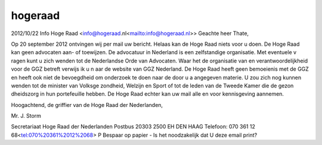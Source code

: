 .. _hogeraad:

.. raw:: html

    <br><br><br>

.. title:: hogeraad

hogeraad
=========

.. raw:: html

    <br>


2012/10/22 Info Hoge Raad <info@hogeraad.nl<mailto:info@hogeraad.nl>>
Geachte heer Thate,

Op 20 september 2012 ontvingen wij per mail uw bericht. Helaas kan de Hoge 
Raad niets voor u doen. De Hoge Raad kan geen advocaten aan- of toewijzen. 
De advocatuur in Nederland is een zelfstandige organisatie. Met eventuele v
ragen kunt u zich wenden tot de Nederlandse Orde van Advocaten. Waar het de
organisatie van en verantwoordelijkheid voor de GGZ betreft verwijs ik u n
aar de website van GGZ Nederland. De Hoge Raad heeft geen bemoeienis met de
GGZ en heeft ook niet de bevoegdheid om onderzoek te doen naar de door u a
angegeven materie. U zou zich nog kunnen wenden tot de minister van Volksge
zondheid, Welzijn en Sport of tot de leden van de Tweede Kamer die de gezon
dheidszorg in hun portefeuille hebben. De Hoge Raad echter kan uw mail alle
en voor kennisgeving aannemen.

Hoogachtend,
de griffier van de Hoge Raad der Nederlanden,

Mr. J. Storm




Secretariaat Hoge Raad der Nederlanden
Postbus 20303
2500 EH  DEN HAAG
Telefoon: 070 361 12 68<tel:070%20361%2012%2068>
P Bespaar op papier - Is het noodzakelijk dat U deze email print?

